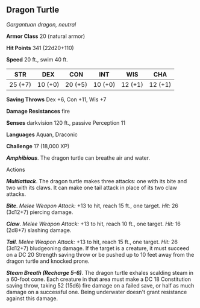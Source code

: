** Dragon Turtle
:PROPERTIES:
:CUSTOM_ID: dragon-turtle
:END:
/Gargantuan dragon, neutral/

*Armor Class* 20 (natural armor)

*Hit Points* 341 (22d20+110)

*Speed* 20 ft., swim 40 ft.

| STR     | DEX     | CON     | INT     | WIS     | CHA     |
|---------+---------+---------+---------+---------+---------|
| 25 (+7) | 10 (+0) | 20 (+5) | 10 (+0) | 12 (+1) | 12 (+1) |

*Saving Throws* Dex +6, Con +11, Wis +7

*Damage Resistances* fire

*Senses* darkvision 120 ft., passive Perception 11

*Languages* Aquan, Draconic

*Challenge* 17 (18,000 XP)

*/Amphibious/*. The dragon turtle can breathe air and water.

****** Actions
:PROPERTIES:
:CUSTOM_ID: actions
:END:
*/Multiattack/*. The dragon turtle makes three attacks: one with its
bite and two with its claws. It can make one tail attack in place of its
two claw attacks.

*/Bite/*. /Melee Weapon Attack:/ +13 to hit, reach 15 ft., one target.
/Hit:/ 26 (3d12+7) piercing damage.

*/Claw/*. /Melee Weapon Attack:/ +13 to hit, reach 10 ft., one target.
/Hit:/ 16 (2d8+7) slashing damage.

*/Tail/*. /Melee Weapon Attack:/ +13 to hit, reach 15 ft., one target.
/Hit:/ 26 (3d12+7) bludgeoning damage. If the target is a creature, it
must succeed on a DC 20 Strength saving throw or be pushed up to 10 feet
away from the dragon turtle and knocked prone.

*/Steam Breath (Recharge 5-6)/*. The dragon turtle exhales scalding
steam in a 60-foot cone. Each creature in that area must make a DC 18
Constitution saving throw, taking 52 (15d6) fire damage on a failed
save, or half as much damage on a successful one. Being underwater
doesn't grant resistance against this damage.
